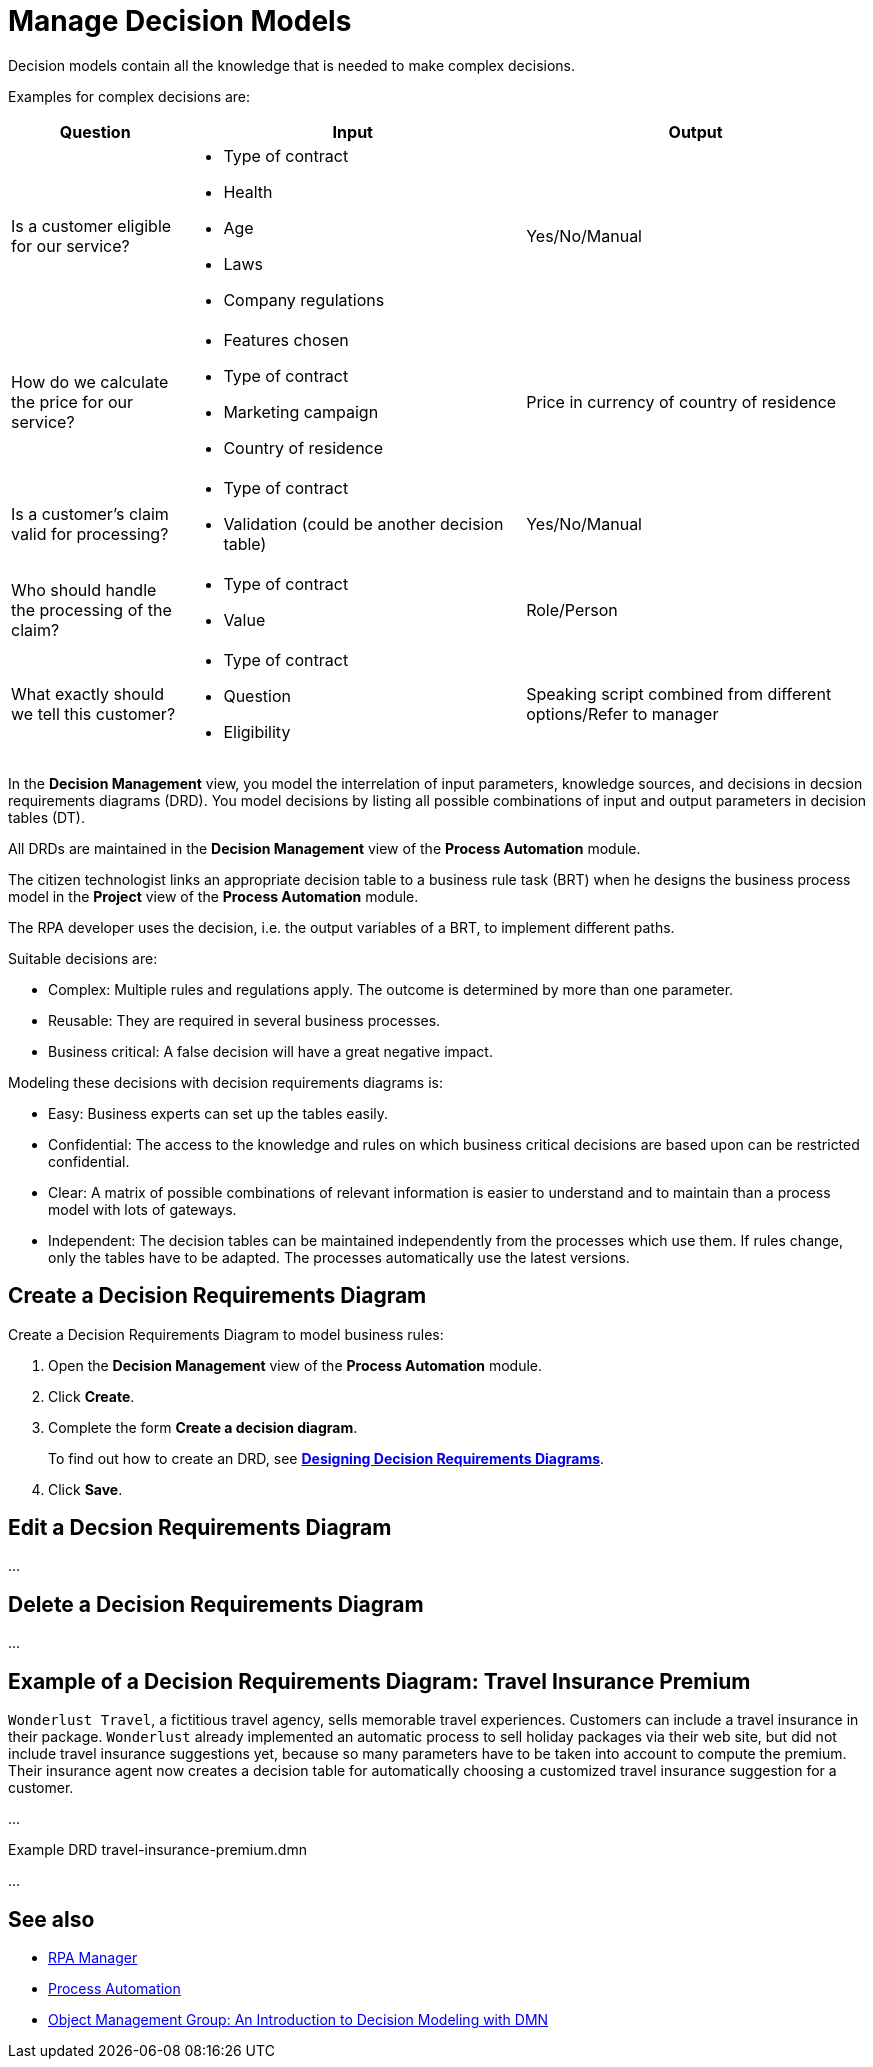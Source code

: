 = Manage Decision Models

Decision models contain all the knowledge that is needed to make complex decisions. 

Examples for complex decisions are:

[cols="1,2,2"]
|===
|*Question* |*Input* |*Output*

|Is a customer eligible for our service?
a|
* Type of contract
* Health
* Age
* Laws
* Company regulations
|Yes/No/Manual

|How do we calculate the price for our service?
a|
* Features chosen
* Type of contract
* Marketing campaign
* Country of residence
|Price in currency of country of residence

|Is a customer's claim valid for processing?
a|
* Type of contract
* Validation (could be another decision table)
|Yes/No/Manual

|Who should handle the processing of the claim?
a|
* Type of contract
* Value
|Role/Person

|What exactly should we tell this customer?
a|
* Type of contract
* Question
* Eligibility
|Speaking script combined from different options/Refer to manager

|===

In the *Decision Management* view, you model the interrelation of input parameters, knowledge sources, and decisions in decsion requirements diagrams (DRD). You model decisions by listing all possible combinations of input and output parameters in decision tables (DT).

All DRDs are maintained in the *Decision Management* view of the *Process Automation* module. 

The citizen technologist links an appropriate decision table to a business rule task (BRT) when he designs the business process model in the *Project* view of the *Process Automation* module.

The RPA developer uses the decision, i.e. the output variables of a BRT, to implement different paths. 

Suitable decisions are:

* Complex: Multiple rules and regulations apply. The outcome is determined by more than one parameter. 
* Reusable: They are required in several business processes. 
* Business critical: A false decision will have a great negative impact.

Modeling these decisions with decision requirements diagrams is:

* Easy: Business experts can set up the tables easily. 
* Confidential: The access to the knowledge and rules on which business critical decisions are based upon can be restricted  confidential.
* Clear: A matrix of possible combinations of relevant information is easier to understand and to maintain than a process model with lots of gateways.
* Independent: The decision tables can be maintained independently from the processes which use them. If rules change, only the tables have to be adapted. The processes automatically use the latest versions.

== Create a Decision Requirements Diagram

Create a Decision Requirements Diagram to model business rules:

. Open the *Decision Management* view of the *Process Automation* module.
. Click *Create*.
. Complete the form *Create a decision diagram*.
+
To find out how to create an DRD, see xref:processautomation-prepare-deployment-decision-drd.adoc[*Designing Decision Requirements Diagrams*].
. Click *Save*.

== Edit a Decsion Requirements Diagram 

...

== Delete a Decision Requirements Diagram

...

== Example of a Decision Requirements Diagram: Travel Insurance Premium

`Wonderlust Travel`, a fictitious travel agency, sells memorable travel experiences. Customers can include a travel insurance in their package. `Wonderlust` already implemented an automatic process to sell holiday packages via their web site, but did not include travel insurance suggestions yet, because so many parameters have to be taken into account to compute the premium. 
Their insurance agent now creates a decision table for automatically choosing a customized travel insurance suggestion for a customer.

...

Example DRD travel-insurance-premium.dmn

...

== See also

* xref:index.adoc[RPA Manager]
* xref:processautomation-overview.adoc[Process Automation]

* https://www.omg.org/news/whitepapers/An_Introduction_to_Decision_Modeling_with_DMN.pdf[Object Management Group: An Introduction to Decision
Modeling with DMN^]
